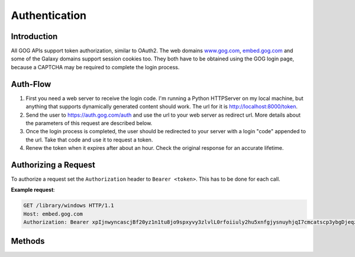 Authentication
==============

Introduction
------------

All GOG APIs support token authorization, similar to OAuth2. The web domains 
`www.gog.com <https://www.gog.com>`_, `embed.gog.com <https://embed.gog.com>`_
and some of the Galaxy domains support session cookies too. They both have to
be obtained using the GOG login page, because a CAPTCHA may be required to
complete the login process.

Auth-Flow
---------

1. First you need a web server to receive the login code. I'm running a Python 
   HTTPServer on my local machine, but anything that supports dynamically 
   generated content should work. The url for it is http://localhost:8000/token.

2. Send the user to https://auth.gog.com/auth and use the url to your web server
   as redirect url. More details about the parameters of this request are
   described below.

3. Once the login process is completed, the user should be redirected to your
   server with a login "code" appended to the url. Take that code and use it to
   request a token.

4. Renew the token when it expires after about an hour. Check the original
   response for an accurate lifetime.

Authorizing a Request
---------------------

To authorize a request set the ``Authorization`` header to ``Bearer <token>``. This
has to be done for each call.

**Example request**:

.. sourcecode:: http

    GET /library/windows HTTP/1.1
    Host: embed.gog.com
    Authorization: Bearer xpIjnwyncascjBf20yz1n1tu8jo9spxyvy3zlvlL0rfoiiuly2hu5xnfgjysnuyhjqI7cmcatscp3ybgDjeqzwCggttnombuuicn_t6dbqybzYvpoieqtamaKuxpgclnUlt_q4jf_haj2emwgtrkzdlkhwinu7o93bpxWrbjdxr

Methods
-------

.. http:get::  /auth

    Redirects to the login site. Don't use this directly from your client, it's
    not a JSON API, visit it with a web browser instead.

    :query str client_id: OAuth2 Client ID. Use ``46899977096215655`` until we know
        how to get our own IDs.
    :query str redirect_id: Your redirect url that will receive the login code.
    :query str response_type: Use ``code``
    :query str layout: Use ``client2``

    **Example request**:
    
    .. sourcecode:: http
    
        GET /auth?client_id=46899977096215655&redirect_uri=http%3A%2F%2Flocalhost%3A8000%2Ftoken&response_type=code&layout=client2 HTTP/1.1
        Host: auth.gog.com

    **Example redirect**:
    
    .. sourcecode:: none
    
        http://localhost:8000/token?code=oF8OSgZVMFb7a8Y3Dolrz4YPqDUnG7TCTsekYKcWnFNcmWWCJH7XJS3RN9d9NB0slx4FS1kss-llBEXvgkCX8oNTP1u3yYG1p56f35jVZCclrCQMk803k5LmQLKM1Wb7

.. http:get:: /token

    Generates a new auth token from a login code or refreshes an old one.

    :query str client_id:
        OAuth2 client ID. Use ``46899977096215655``
    :query str client_secret:
        OAuth2 secret. Use 
        ``9d85c43b1482497dbbce61f6e4aa173a433796eeae2ca8c5f6129f2dc4de46d9``
    :query str grant_type:
        ``authorization_code`` for new logins, ``refresh_token`` for refreshs.
    :query str code:
        **Only for new logins:** Login code you got from the auth redirect.
    :query str redirect_uri:
        **Only for new logins:** The redirect URL you used in the auth request.
    :query str refresh_token:
        **Only for refreshes:** The refresh_token you got from an old token. This
        is a separate entry, not the old access token.
    
    **Example request**:
    
    .. sourcecode:: http
    
        GET /token?client_id=46899977096215655&client_secret=9d85c43b1482497dbbce61f6e4aa173a433796eeae2ca8c5f6129f2dc4de46d9&grant_type=authorization_code&code=oF8OSgZVMFb7a8Y3Dolrz4YPqDUnG7TCTsekYKcWnFNcmWWCJH7XJS3RN9d9NB0slx4FS1kss-llBEXvgkCX8oNTP1u3yYG1p56f35jVZCclrCQMk803k5LmQLKM1Wb7&redirect_uri=http%3A%2F%2Flocalhost%3A8000%2Ftoken HTTP/1.1
        Host: auth.gog.com
    
    **Example response**:
    
    .. sourcecode:: json
    
        {
          "expires_in": 3600,
          "scope": "",
          "token_type": "bearer",
          "access_token": "xpIjnwyncascjBf20yz1n1tu8jo9spxyvy3zlvlL0rfoiiuly2hu5xnfgjysnuyhjqI7cmcatscp3ybgDjeqzwCggttnombuuicn_t6dbqybzYvpoieqtamaKuxpgclnUlt_q4jf_haj2emwgtrkzdlkhwinu7o93bpxWrbjdxr",
          "user_id": "48628349957132247",
          "refresh_token": "48il-pjxfpknX0hwtxvBnRgNr-n5JAOTKpczaLEBHW7F65iTchjO46f7I-HAV-Cb",
          "session_id": "6354900816570477251"
        }
